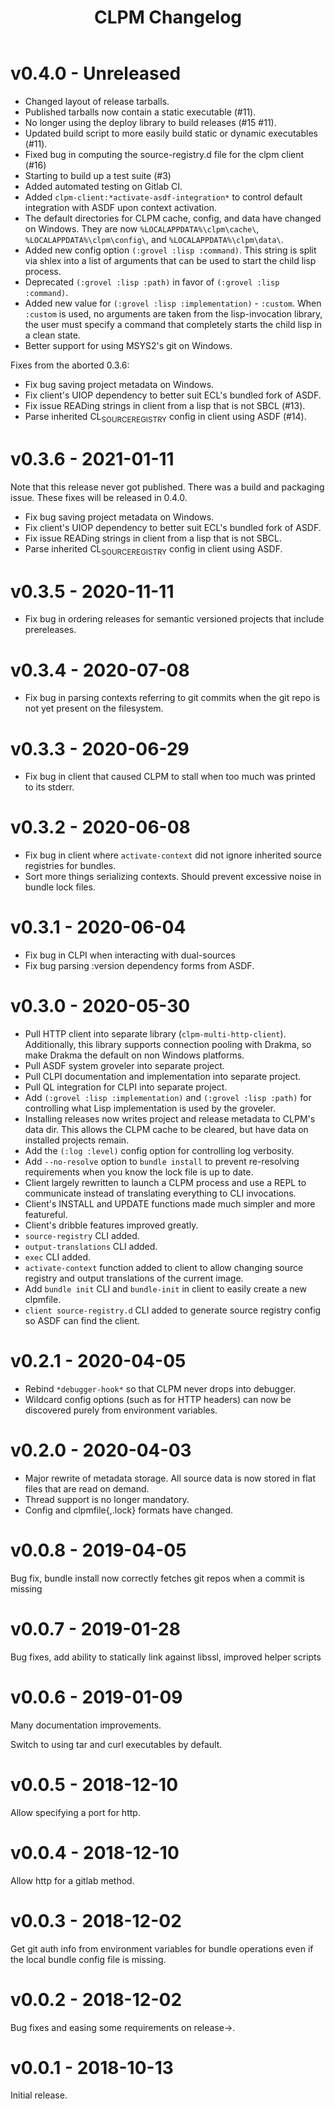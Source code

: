 #+TITLE: CLPM Changelog

* v0.4.0 - Unreleased

  + Changed layout of release tarballs.
  + Published tarballs now contain a static executable (#11).
  + No longer using the deploy library to build releases (#15 #11).
  + Updated build script to more easily build static or dynamic executables
    (#11).
  + Fixed bug in computing the source-registry.d file for the clpm client (#16)
  + Starting to build up a test suite (#3)
  + Added automated testing on Gitlab CI.
  + Added =clpm-client:*activate-asdf-integration*= to control default
    integration with ASDF upon context activation.
  + The default directories for CLPM cache, config, and data have changed on
    Windows. They are now =%LOCALAPPDATA%\clpm\cache\=,
    =%LOCALAPPDATA%\clpm\config\=, and =%LOCALAPPDATA%\clpm\data\=.
  + Added new config option =(:grovel :lisp :command)=. This string is split
    via shlex into a list of arguments that can be used to start the child lisp
    process.
  + Deprecated =(:grovel :lisp :path)= in favor of =(:grovel :lisp :command)=.
  + Added new value for =(:grovel :lisp :implementation)= - =:custom=. When
    =:custom= is used, no arguments are taken from the lisp-invocation library,
    the user must specify a command that completely starts the child lisp in a
    clean state.
  + Better support for using MSYS2's git on Windows.

  Fixes from the aborted 0.3.6:

  + Fix bug saving project metadata on Windows.
  + Fix client's UIOP dependency to better suit ECL's bundled fork of ASDF.
  + Fix issue READing strings in client from a lisp that is not SBCL (#13).
  + Parse inherited CL_SOURCE_REGISTRY config in client using ASDF (#14).


* v0.3.6 - 2021-01-11

  Note that this release never got published. There was a build and packaging
  issue. These fixes will be released in 0.4.0.

  + Fix bug saving project metadata on Windows.
  + Fix client's UIOP dependency to better suit ECL's bundled fork of ASDF.
  + Fix issue READing strings in client from a lisp that is not SBCL.
  + Parse inherited CL_SOURCE_REGISTRY config in client using ASDF.

* v0.3.5 - 2020-11-11

  + Fix bug in ordering releases for semantic versioned projects that include
    prereleases.

* v0.3.4 - 2020-07-08

  + Fix bug in parsing contexts referring to git commits when the git repo is
    not yet present on the filesystem.

* v0.3.3 - 2020-06-29

  + Fix bug in client that caused CLPM to stall when too much was printed to
    its stderr.

* v0.3.2 - 2020-06-08

  + Fix bug in client where =activate-context= did not ignore inherited source
    registries for bundles.
  + Sort more things serializing contexts. Should prevent excessive noise in
    bundle lock files.

* v0.3.1 - 2020-06-04

  + Fix bug in CLPI when interacting with dual-sources
  + Fix bug parsing :version dependency forms from ASDF.

* v0.3.0 - 2020-05-30

  + Pull HTTP client into separate library
    (=clpm-multi-http-client=). Additionally, this library supports connection
    pooling with Drakma, so make Drakma the default on non Windows platforms.
  + Pull ASDF system groveler into separate project.
  + Pull CLPI documentation and implementation into separate project.
  + Pull QL integration for CLPI into separate project.
  + Add =(:grovel :lisp :implementation)= and =(:grovel :lisp :path)= for
    controlling what Lisp implementation is used by the groveler.
  + Installing releases now writes project and release metadata to CLPM's data
    dir. This allows the CLPM cache to be cleared, but have data on installed
    projects remain.
  + Add the =(:log :level)= config option for controlling log verbosity.
  + Add =--no-resolve= option to =bundle install= to prevent re-resolving
    requirements when you know the lock file is up to date.
  + Client largely rewritten to launch a CLPM process and use a REPL to
    communicate instead of translating everything to CLI invocations.
  + Client's INSTALL and UPDATE functions made much simpler and more
    featureful.
  + Client's dribble features improved greatly.
  + =source-registry= CLI added.
  + =output-translations= CLI added.
  + =exec= CLI added.
  + =activate-context= function added to client to allow changing source registry
    and output translations of the current image.
  + Add =bundle init= CLI and =bundle-init= in client to easily create a new
    clpmfile.
  + =client source-registry.d= CLI added to generate source registry config so
    ASDF can find the client.

* v0.2.1 - 2020-04-05

  + Rebind =*debugger-hook*= so that CLPM never drops into debugger.
  + Wildcard config options (such as for HTTP headers) can now be discovered
    purely from environment variables.

* v0.2.0 - 2020-04-03

  + Major rewrite of metadata storage. All source data is now stored in flat
    files that are read on demand.
  + Thread support is no longer mandatory.
  + Config and clpmfile{,.lock} formats have changed.

* v0.0.8 - 2019-04-05
  Bug fix, bundle install now correctly fetches git repos when a commit is missing
* v0.0.7 - 2019-01-28
  Bug fixes, add ability to statically link against libssl, improved helper scripts
* v0.0.6 - 2019-01-09
  Many documentation improvements.

  Switch to using tar and curl executables by default.
* v0.0.5 - 2018-12-10
  Allow specifying a port for http.
* v0.0.4 - 2018-12-10
  Allow http for a gitlab method.
* v0.0.3 - 2018-12-02
  Get git auth info from environment variables for bundle operations even if the
  local bundle config file is missing.
* v0.0.2 - 2018-12-02
  Bug fixes and easing some requirements on release->.
* v0.0.1 - 2018-10-13
  Initial release.
